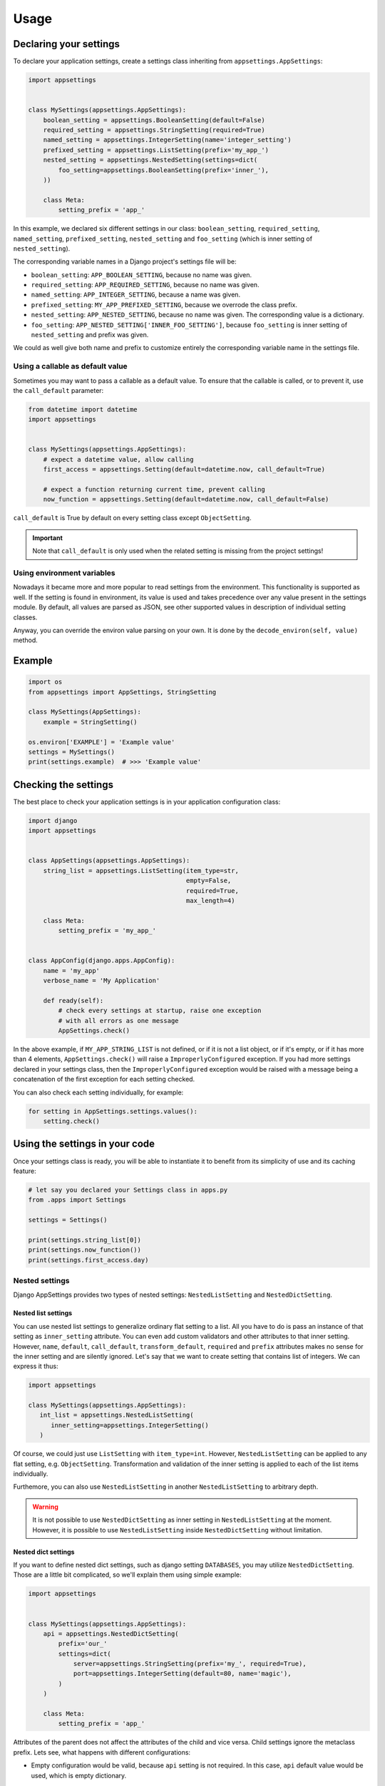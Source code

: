 Usage
=====

Declaring your settings
-----------------------

To declare your application settings, create a settings class inheriting from
``appsettings.AppSettings``:

.. code:: python

    import appsettings


    class MySettings(appsettings.AppSettings):
        boolean_setting = appsettings.BooleanSetting(default=False)
        required_setting = appsettings.StringSetting(required=True)
        named_setting = appsettings.IntegerSetting(name='integer_setting')
        prefixed_setting = appsettings.ListSetting(prefix='my_app_')
        nested_setting = appsettings.NestedSetting(settings=dict(
            foo_setting=appsettings.BooleanSetting(prefix='inner_'),
        ))

        class Meta:
            setting_prefix = 'app_'

In this example, we declared six different settings in our class:
``boolean_setting``, ``required_setting``, ``named_setting``,
``prefixed_setting``, ``nested_setting`` and ``foo_setting``
(which is inner setting of ``nested_setting``).

The corresponding variable names in a Django project's settings file will be:

- ``boolean_setting``: ``APP_BOOLEAN_SETTING``, because no name was given.
- ``required_setting``: ``APP_REQUIRED_SETTING``, because no name was given.
- ``named_setting``: ``APP_INTEGER_SETTING``, because a name was given.
- ``prefixed_setting``: ``MY_APP_PREFIXED_SETTING``, because we overrode the class prefix.
- ``nested_setting``: ``APP_NESTED_SETTING``, because no name was given. The corresponding value is a dictionary.
- ``foo_setting``: ``APP_NESTED_SETTING['INNER_FOO_SETTING']``, because ``foo_setting``
  is inner setting of ``nested_setting`` and prefix was given.

We could as well give both name and prefix to customize entirely the corresponding
variable name in the settings file.

Using a callable as default value
'''''''''''''''''''''''''''''''''

Sometimes you may want to pass a callable as a default value. To ensure that the
callable is called, or to prevent it, use the ``call_default`` parameter:

.. code:: python

    from datetime import datetime
    import appsettings


    class MySettings(appsettings.AppSettings):
        # expect a datetime value, allow calling
        first_access = appsettings.Setting(default=datetime.now, call_default=True)

        # expect a function returning current time, prevent calling
        now_function = appsettings.Setting(default=datetime.now, call_default=False)


``call_default`` is True by default on every setting class except ``ObjectSetting``.

.. important::

    Note that ``call_default`` is only used when the related setting is missing
    from the project settings!

Using environment variables
'''''''''''''''''''''''''''

Nowadays it became more and more popular to read settings from the environment.
This functionality is supported as well. If the setting is found in environment, its
value is used and takes precedence over any value present in the settings module.
By default, all values are parsed as JSON, see other supported values in description
of individual setting classes.

Anyway, you can override the environ value parsing on your own. It is done by the
``decode_environ(self, value)`` method.

Example
-------

.. code:: python

    import os
    from appsettings import AppSettings, StringSetting

    class MySettings(AppSettings):
        example = StringSetting()

    os.environ['EXAMPLE'] = 'Example value'
    settings = MySettings()
    print(settings.example)  # >>> 'Example value'


Checking the settings
---------------------

The best place to check your application settings is in your
application configuration class:

.. code:: python

    import django
    import appsettings


    class AppSettings(appsettings.AppSettings):
        string_list = appsettings.ListSetting(item_type=str,
                                              empty=False,
                                              required=True,
                                              max_length=4)

        class Meta:
            setting_prefix = 'my_app_'


    class AppConfig(django.apps.AppConfig):
        name = 'my_app'
        verbose_name = 'My Application'

        def ready(self):
            # check every settings at startup, raise one exception
            # with all errors as one message
            AppSettings.check()

In the above example, if ``MY_APP_STRING_LIST`` is not defined, or if it is not
a list object, or if it's empty, or if it has more than 4 elements,
``AppSettings.check()`` will raise a ``ImproperlyConfigured`` exception.
If you had more settings declared in your settings class, then the
``ImproperlyConfigured`` exception would be raised with a message being a
concatenation of the first exception for each setting checked.

You can also check each setting individually, for example:

.. code:: python

    for setting in AppSettings.settings.values():
        setting.check()


Using the settings in your code
-------------------------------

Once your settings class is ready, you will be able to instantiate it to
benefit from its simplicity of use and its caching feature:

.. code:: python

    # let say you declared your Settings class in apps.py
    from .apps import Settings

    settings = Settings()

    print(settings.string_list[0])
    print(settings.now_function())
    print(settings.first_access.day)

Nested settings
'''''''''''''''

Django AppSettings provides two types of nested settings:
``NestedListSetting`` and ``NestedDictSetting``.

Nested list settings
^^^^^^^^^^^^^^^^^^^^

You can use nested list settings to generalize ordinary flat setting to a list.
All you have to do is pass an instance of that setting as ``inner_setting`` attribute.
You can even add custom validators and other attributes to that inner setting.
However, ``name``, ``default``, ``call_default``, ``transform_default``, ``required``
and ``prefix`` attributes makes no sense for the inner setting and are silently ignored.
Let's say that we want to create setting that contains list of integers.
We can express it thus:

.. code:: python

   import appsettings

   class MySettings(appsettings.AppSettings):
      int_list = appsettings.NestedListSetting(
         inner_setting=appsettings.IntegerSetting()
      )

Of course, we could just use ``ListSetting`` with ``item_type=int``.
However, ``NestedListSetting`` can be applied to any flat setting, e.g. ``ObjectSetting``.
Transformation and validation of the inner setting is applied to each of the list items individually.

Furthemore, you can also use ``NestedListSetting`` in another ``NestedListSetting`` to arbitrary depth.

.. warning::

   It is not possible to use ``NestedDictSetting`` as inner setting in ``NestedListSetting`` at the moment.
   However, it is possible to use ``NestedListSetting`` inside ``NestedDictSetting`` without limitation.

Nested dict settings
^^^^^^^^^^^^^^^^^^^^

If you want to define nested dict settings, such as django setting ``DATABASES``,
you may utilize ``NestedDictSetting``. Those are a little bit complicated, so
we'll explain them using simple example:

.. code:: python

    import appsettings


    class MySettings(appsettings.AppSettings):
        api = appsettings.NestedDictSetting(
            prefix='our_'
            settings=dict(
                server=appsettings.StringSetting(prefix='my_', required=True),
                port=appsettings.IntegerSetting(default=80, name='magic'),
            )
        )

        class Meta:
            setting_prefix = 'app_'

Attributes of the parent does not affect the attributes of the child and vice
versa. Child settings ignore the metaclass prefix. Lets see, what happens with
different configurations:

*  Empty configuration would be valid, because ``api`` setting is not required.
   In this case, ``api`` default value would be used, which is empty
   dictionary.

*  Configuration ``OUR_API={}`` would be invalid, because required item
   ``MY_SERVER`` representing subsetting ``server`` is ommited.

*  Configuration ``OUR_API={'MY_SERVER': 'localhost', 'MAGIC': 42}`` would be
   valid:

   .. code:: python

        settings = MySettings()
        print(settings.api)  # {'server': 'localhost', 'port': 42}
        print(setting.api['server'])  # 'localhost'
        print(setting.api['port'])  # 42

As you can see, value of nested dict setting is represented as a dictionary with
values of all the subsettings included. If you define other items in the
dictionary corresponding to nested setting, those other items are ignored.

Testing the settings
--------------------

When you instantiate your settings class with ``settings = Settings()``,
the ``invalidate_cache`` method of the instance is automatically connected
to the ``setting_changed`` signal sent by Django. It means that you can test
different values for your settings without worrying about invalidating the
cache each time.

.. code:: python

    from django.test import SimpleTestCase, override_settings
    from my_app.apps import Settings


    class MainTestCase(TestCase):
        def setUp(self):
            self.settings = Settings()

        def test_some_settings(self):
            # first fetch
            assert self.settings.string_list[0] == 'hello'

            # django will send setting_changed signal, cache will be cleaned
            with override_settings(MY_APP_STRING_LIST=['hello world!']):
                assert len(self.settings.string_list) == 1

            # signal sent again
            with override_settings(MY_APP_STRING_LIST=['good morning', 'world', '!']):
                assert len(self.settings.string_list) == 3

            # signal is also sent when with clause ends
            assert self.settings.string_list[0] == 'hello'

        # it works the same way with decorator
        @override_settings(MY_APP_STRING_LIST=['bye'])
        def test_string_list(self):
            assert 'bye' in self.settings.string_list

Customize setting validation
----------------------------

.. note:: New in version 0.4.

You may need to customize the setting validation.
Individual ``Settings`` use validation similar to Django form fields.

The easiest way is to pass additional validators when defining a setting.

.. code:: python

    import appsettings
    from django.core.validators import EmailValidator

    setting = appsettings.StringSetting(validators=(EmailValidator(), ))

A more robust method is to create a subclass and define a ``default_validators``.

.. code:: python

    import appsettings
    from django.core.validators import EmailValidator

    class EmailSetting(StringSetting):
        default_validators = (EmailValidator(), )

The finest-grained customization can be obtained by overriding the ``validate()`` method.

.. code:: python

    import re
    import appsettings


    class RegexSetting(appsettings.Setting):
        def validate(self, value):
            re_type = type(re.compile(r'^$'))
            if not isinstance(value, (re_type, str)):
                # Raise ValidationError
                raise ValidationError('%(value)s is not a string or a compiled regex (use re.compile)',
                                      params={'value': value})


    setting = RegexSetting()


Transforming setting values
'''''''''''''''''''''''''''

You may want your setting to be less strict about types, but make sure it
always return the same type of object. This is what the transform method is
here for:

.. code:: python

    import re
    import appsettings


    # our setting class
    class RegexSetting(appsettings.Setting):
        def __init__(
                self, name='', default=re.compile(r'^$'), **kwargs):
            super().__init__(name=name, default=default, **kwargs)

        def transform(self, value):
            # ensure it always returns a compiled regex
            if isinstance(value, str):
                value = re.compile(value)
            return value


    setting = RegexSetting()


You can also control whether the default value has to be transformed or not
with the ``transform_default`` parameter. Using the above example, you could
then instantiate your setting like this:

.. code:: python

    setting = RegexSetting(default=r'^my (regular)? expression$',
                           transform_default=True)


You can as well combine ``call_default`` and ``transform_default``:

.. code:: python

    def regex_string_generator():
        return r'^my (regular)? expression$'

    setting = RegexSetting(default=regex_string_generator,
                           call_default=True,
                           transform_default=True)

.. important:: Transformation is always done **after** calling the default value.

